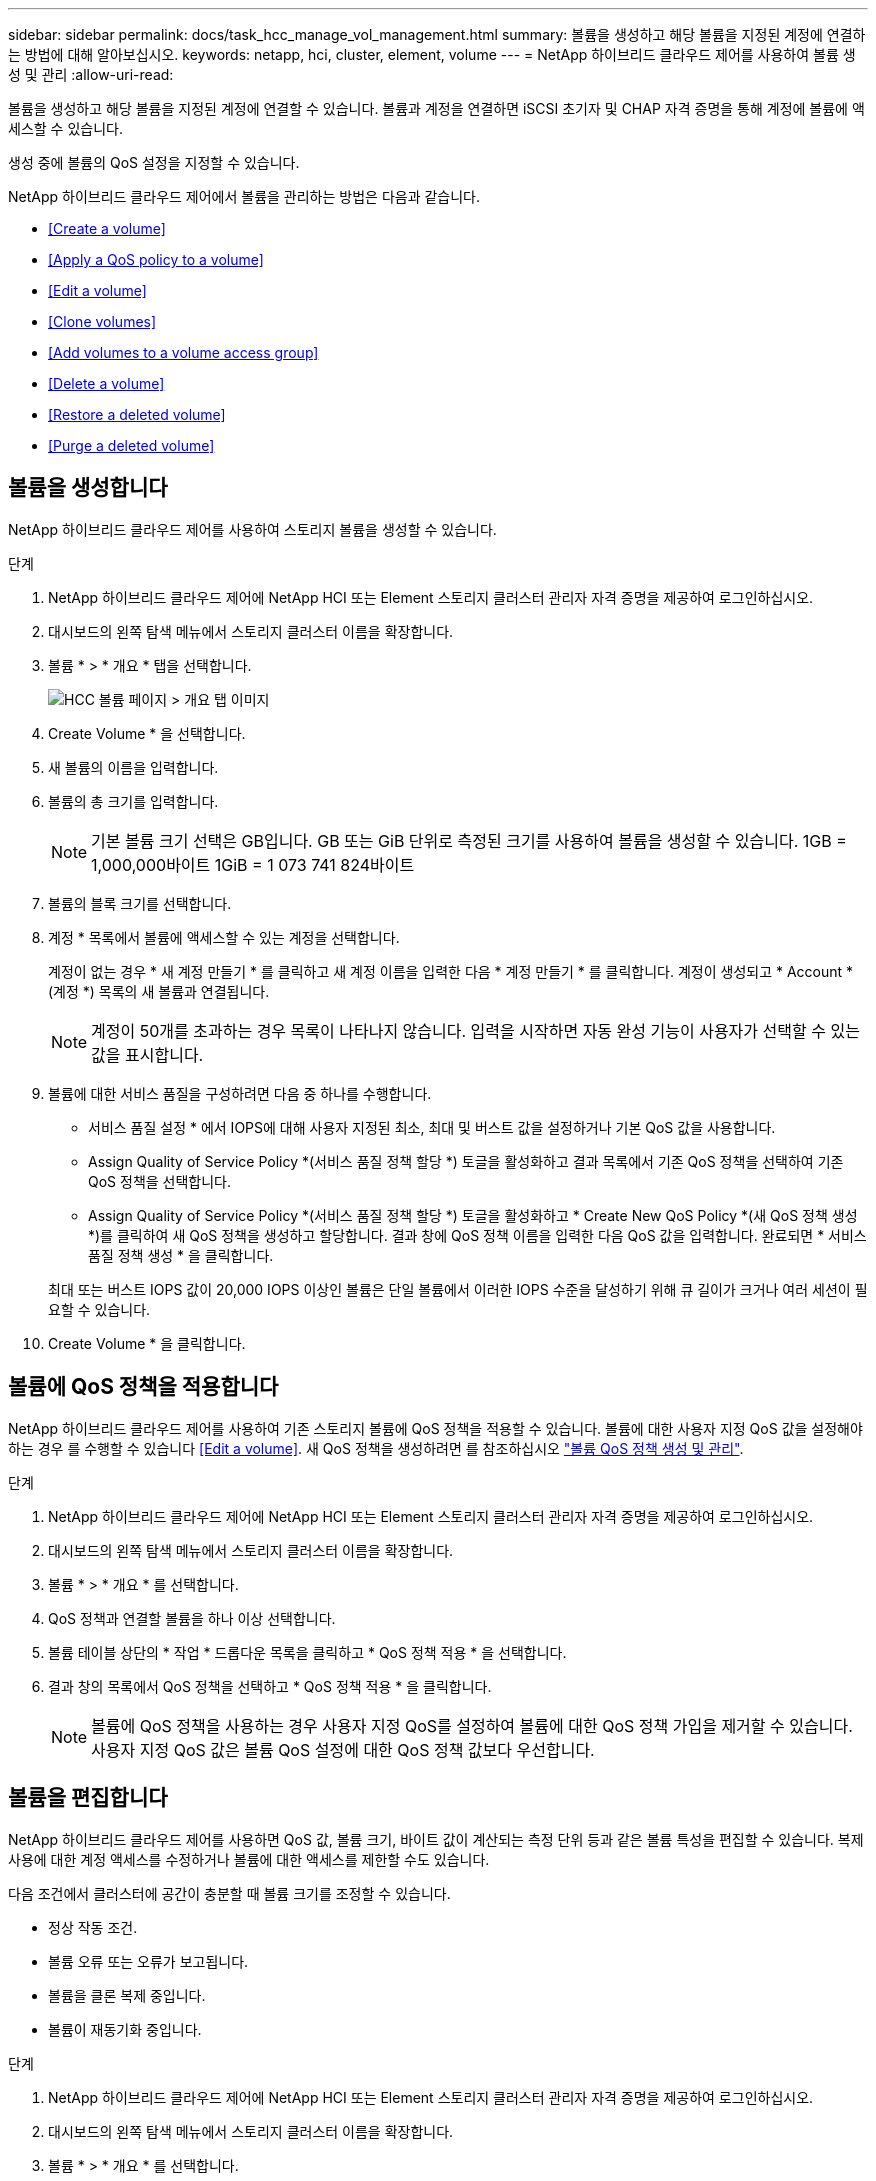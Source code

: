 ---
sidebar: sidebar 
permalink: docs/task_hcc_manage_vol_management.html 
summary: 볼륨을 생성하고 해당 볼륨을 지정된 계정에 연결하는 방법에 대해 알아보십시오. 
keywords: netapp, hci, cluster, element, volume 
---
= NetApp 하이브리드 클라우드 제어를 사용하여 볼륨 생성 및 관리
:allow-uri-read: 


[role="lead"]
볼륨을 생성하고 해당 볼륨을 지정된 계정에 연결할 수 있습니다. 볼륨과 계정을 연결하면 iSCSI 초기자 및 CHAP 자격 증명을 통해 계정에 볼륨에 액세스할 수 있습니다.

생성 중에 볼륨의 QoS 설정을 지정할 수 있습니다.

NetApp 하이브리드 클라우드 제어에서 볼륨을 관리하는 방법은 다음과 같습니다.

* <<Create a volume>>
* <<Apply a QoS policy to a volume>>
* <<Edit a volume>>
* <<Clone volumes>>
* <<Add volumes to a volume access group>>
* <<Delete a volume>>
* <<Restore a deleted volume>>
* <<Purge a deleted volume>>




== 볼륨을 생성합니다

NetApp 하이브리드 클라우드 제어를 사용하여 스토리지 볼륨을 생성할 수 있습니다.

.단계
. NetApp 하이브리드 클라우드 제어에 NetApp HCI 또는 Element 스토리지 클러스터 관리자 자격 증명을 제공하여 로그인하십시오.
. 대시보드의 왼쪽 탐색 메뉴에서 스토리지 클러스터 이름을 확장합니다.
. 볼륨 * > * 개요 * 탭을 선택합니다.
+
image::hcc_volumes_overview_active.png[HCC 볼륨 페이지 > 개요 탭 이미지]

. Create Volume * 을 선택합니다.
. 새 볼륨의 이름을 입력합니다.
. 볼륨의 총 크기를 입력합니다.
+

NOTE: 기본 볼륨 크기 선택은 GB입니다. GB 또는 GiB 단위로 측정된 크기를 사용하여 볼륨을 생성할 수 있습니다. 1GB = 1,000,000바이트 1GiB = 1 073 741 824바이트

. 볼륨의 블록 크기를 선택합니다.
. 계정 * 목록에서 볼륨에 액세스할 수 있는 계정을 선택합니다.
+
계정이 없는 경우 * 새 계정 만들기 * 를 클릭하고 새 계정 이름을 입력한 다음 * 계정 만들기 * 를 클릭합니다. 계정이 생성되고 * Account * (계정 *) 목록의 새 볼륨과 연결됩니다.

+

NOTE: 계정이 50개를 초과하는 경우 목록이 나타나지 않습니다. 입력을 시작하면 자동 완성 기능이 사용자가 선택할 수 있는 값을 표시합니다.

. 볼륨에 대한 서비스 품질을 구성하려면 다음 중 하나를 수행합니다.
+
** 서비스 품질 설정 * 에서 IOPS에 대해 사용자 지정된 최소, 최대 및 버스트 값을 설정하거나 기본 QoS 값을 사용합니다.
** Assign Quality of Service Policy *(서비스 품질 정책 할당 *) 토글을 활성화하고 결과 목록에서 기존 QoS 정책을 선택하여 기존 QoS 정책을 선택합니다.
** Assign Quality of Service Policy *(서비스 품질 정책 할당 *) 토글을 활성화하고 * Create New QoS Policy *(새 QoS 정책 생성 *)를 클릭하여 새 QoS 정책을 생성하고 할당합니다. 결과 창에 QoS 정책 이름을 입력한 다음 QoS 값을 입력합니다. 완료되면 * 서비스 품질 정책 생성 * 을 클릭합니다.


+
최대 또는 버스트 IOPS 값이 20,000 IOPS 이상인 볼륨은 단일 볼륨에서 이러한 IOPS 수준을 달성하기 위해 큐 길이가 크거나 여러 세션이 필요할 수 있습니다.

. Create Volume * 을 클릭합니다.




== 볼륨에 QoS 정책을 적용합니다

NetApp 하이브리드 클라우드 제어를 사용하여 기존 스토리지 볼륨에 QoS 정책을 적용할 수 있습니다. 볼륨에 대한 사용자 지정 QoS 값을 설정해야 하는 경우 를 수행할 수 있습니다 <<Edit a volume>>. 새 QoS 정책을 생성하려면 를 참조하십시오 link:task_hcc_qos_policies.html["볼륨 QoS 정책 생성 및 관리"^].

.단계
. NetApp 하이브리드 클라우드 제어에 NetApp HCI 또는 Element 스토리지 클러스터 관리자 자격 증명을 제공하여 로그인하십시오.
. 대시보드의 왼쪽 탐색 메뉴에서 스토리지 클러스터 이름을 확장합니다.
. 볼륨 * > * 개요 * 를 선택합니다.
. QoS 정책과 연결할 볼륨을 하나 이상 선택합니다.
. 볼륨 테이블 상단의 * 작업 * 드롭다운 목록을 클릭하고 * QoS 정책 적용 * 을 선택합니다.
. 결과 창의 목록에서 QoS 정책을 선택하고 * QoS 정책 적용 * 을 클릭합니다.
+

NOTE: 볼륨에 QoS 정책을 사용하는 경우 사용자 지정 QoS를 설정하여 볼륨에 대한 QoS 정책 가입을 제거할 수 있습니다. 사용자 지정 QoS 값은 볼륨 QoS 설정에 대한 QoS 정책 값보다 우선합니다.





== 볼륨을 편집합니다

NetApp 하이브리드 클라우드 제어를 사용하면 QoS 값, 볼륨 크기, 바이트 값이 계산되는 측정 단위 등과 같은 볼륨 특성을 편집할 수 있습니다. 복제 사용에 대한 계정 액세스를 수정하거나 볼륨에 대한 액세스를 제한할 수도 있습니다.

다음 조건에서 클러스터에 공간이 충분할 때 볼륨 크기를 조정할 수 있습니다.

* 정상 작동 조건.
* 볼륨 오류 또는 오류가 보고됩니다.
* 볼륨을 클론 복제 중입니다.
* 볼륨이 재동기화 중입니다.


.단계
. NetApp 하이브리드 클라우드 제어에 NetApp HCI 또는 Element 스토리지 클러스터 관리자 자격 증명을 제공하여 로그인하십시오.
. 대시보드의 왼쪽 탐색 메뉴에서 스토리지 클러스터 이름을 확장합니다.
. 볼륨 * > * 개요 * 를 선택합니다.
. 볼륨 테이블의 * Actions * 열에서 볼륨 메뉴를 확장하고 * Edit * 를 선택합니다.
. 필요에 따라 변경합니다.
+
.. 볼륨의 총 크기를 변경합니다.
+

NOTE: 볼륨 크기를 늘릴 수 있지만 줄일 수는 없습니다. 단일 크기 조정 작업에서만 볼륨 크기를 조정할 수 있습니다. 가비지 수집 작업 및 소프트웨어 업그레이드로 크기 조정 작업이 중단되지 않습니다.

+

NOTE: 복제를 위해 볼륨 크기를 조정하는 경우 먼저 복제 대상으로 할당된 볼륨의 크기를 늘립니다. 그런 다음 소스 볼륨의 크기를 조정할 수 있습니다. 타겟 볼륨의 크기는 소스 볼륨과 같거나 더 클 수 있지만 크기는 작을 수 없습니다.

+

NOTE: 기본 볼륨 크기 선택은 GB입니다. GB 또는 GiB 단위로 측정된 크기를 사용하여 볼륨을 생성할 수 있습니다. 1GB = 1,000,000바이트 1GiB = 1 073 741 824바이트

.. 다른 계정 액세스 수준 선택:
+
*** 읽기 전용
*** 읽기/쓰기
*** 잠금
*** 복제 타겟


.. 볼륨에 액세스할 수 있는 계정을 선택합니다.
+
입력을 시작하면 자동 완성 기능에 선택 가능한 값이 표시됩니다.

+
계정이 없는 경우 * 새 계정 만들기 * 를 클릭하고 새 계정 이름을 입력한 다음 * 만들기 * 를 클릭합니다. 계정이 생성되어 기존 볼륨과 연결됩니다.

.. 다음 중 하나를 수행하여 서비스 품질을 변경합니다.
+
... 기존 정책을 선택합니다.
... 사용자 지정 설정 에서 IOPS의 최소, 최대 및 버스트 값을 설정하거나 기본값을 사용합니다.
+

NOTE: 볼륨에 QoS 정책을 사용하는 경우 사용자 지정 QoS를 설정하여 볼륨에 대한 QoS 정책 가입을 제거할 수 있습니다. 사용자 지정 QoS는 볼륨 QoS 설정에 대한 QoS 정책 값을 재정의합니다.

+

TIP: IOPS 값을 변경할 때는 수십 또는 수백 단위로 증분해야 합니다. 입력 값에는 유효한 정수가 필요합니다. 매우 높은 버스트 값으로 볼륨을 구성합니다. 따라서 시스템에서 가끔 발생하는 대규모 블록, 순차적 워크로드를 더 빠르게 처리하는 동시에 볼륨에 대해 일관된 IOPS를 유지할 수 있습니다.





. 저장 * 을 선택합니다.




== 클론 볼륨

단일 스토리지 볼륨의 클론을 생성하거나 볼륨 그룹을 클론 복제하여 데이터의 시점 복사본을 만들 수 있습니다. 볼륨을 클론하면 시스템에서 볼륨의 스냅샷을 생성한 다음 스냅샷이 참조하는 데이터의 복제본을 생성합니다.

.시작하기 전에
* 하나 이상의 클러스터를 추가하고 실행해야 합니다.
* 하나 이상의 볼륨이 생성되었습니다.
* 사용자 계정이 생성되었습니다.
* 프로비저닝되지 않은 사용 가능한 공간은 볼륨 크기보다 크거나 같아야 합니다.


클러스터는 한 번에 볼륨당 최대 2개의 클론 요청을 실행하고 한 번에 최대 8개의 활성 볼륨 클론 작업을 지원합니다. 이러한 제한을 초과하는 요청은 나중에 처리할 수 있도록 대기열에 추가됩니다.

볼륨 클론 복제는 비동기 프로세스이며, 프로세스에 필요한 시간은 클론 복제할 볼륨의 크기와 현재 클러스터 로드에 따라 달라집니다.


NOTE: 클론 복제된 볼륨은 소스 볼륨에서 볼륨 액세스 그룹 구성원 자격을 상속하지 않습니다.

.단계
. NetApp 하이브리드 클라우드 제어에 NetApp HCI 또는 Element 스토리지 클러스터 관리자 자격 증명을 제공하여 로그인하십시오.
. 대시보드의 왼쪽 탐색 메뉴에서 스토리지 클러스터 이름을 확장합니다.
. 볼륨 * > * 개요 * 탭을 선택합니다.
. 복제할 각 볼륨을 선택합니다.
. 볼륨 테이블 상단의 * Actions * 드롭다운 목록을 클릭하고 * Clone * 을 선택합니다.
. 결과 창에서 다음을 수행합니다.
+
.. 볼륨 이름 접두사를 입력합니다(선택 사항).
.. Access * 목록에서 액세스 유형을 선택합니다.
.. 새 볼륨 클론과 연결할 계정을 선택합니다(기본적으로 * Copy from Volume * 이 선택되어 원본 볼륨이 사용하는 것과 동일한 계정을 사용).
.. 계정이 없는 경우 * 새 계정 만들기 * 를 클릭하고 새 계정 이름을 입력한 다음 * 계정 만들기 * 를 클릭합니다. 계정이 생성되고 볼륨과 연결됩니다.
+

TIP: 이름 지정 모범 사례를 설명합니다. 이 기능은 사용자 환경에서 여러 클러스터 또는 vCenter Server를 사용하는 경우에 특히 중요합니다.

+

NOTE: 클론의 볼륨 크기를 늘리면 새 볼륨의 끝에 추가 여유 공간이 있는 새 볼륨이 됩니다. 볼륨 사용 방법에 따라 파티션을 확장하거나 사용 가능한 공간에 새 파티션을 만들어야 사용할 수 있습니다.

.. Clone Volumes * 를 클릭합니다.
+

NOTE: 클론 복제 작업을 완료하는 데 걸리는 시간은 볼륨 크기 및 현재 클러스터 로드의 영향을 받습니다. 복제된 볼륨이 볼륨 목록에 나타나지 않으면 페이지를 새로 고칩니다.







== 볼륨 액세스 그룹에 볼륨을 추가합니다

단일 볼륨 또는 볼륨 그룹을 볼륨 액세스 그룹에 추가할 수 있습니다.

.단계
. NetApp 하이브리드 클라우드 제어에 NetApp HCI 또는 Element 스토리지 클러스터 관리자 자격 증명을 제공하여 로그인하십시오.
. 대시보드의 왼쪽 탐색 메뉴에서 스토리지 클러스터 이름을 확장합니다.
. 볼륨 * > * 개요 * 를 선택합니다.
. 볼륨 액세스 그룹에 연결할 볼륨을 하나 이상 선택합니다.
. 볼륨 테이블 상단의 * Actions * 드롭다운 목록을 클릭하고 * Add to Access Group * 을 선택합니다.
. 결과 창의 * 볼륨 액세스 그룹 * 목록에서 볼륨 액세스 그룹을 선택합니다.
. 볼륨 추가 * 를 클릭합니다.




== 볼륨을 삭제합니다

Element 스토리지 클러스터에서 하나 이상의 볼륨을 삭제할 수 있습니다.

시스템에서 삭제된 볼륨을 즉시 제거하지 않으며 약 8시간 동안 사용할 수 있습니다. 8시간 후, 이 두 개는 제거되며 더 이상 사용할 수 없습니다. 시스템이 볼륨을 제거하기 전에 볼륨을 복원하면 볼륨이 다시 온라인 상태가 되고 iSCSI 연결이 복원됩니다.

스냅샷을 생성하는 데 사용된 볼륨이 삭제되면 연결된 스냅샷이 비활성화됩니다. 삭제된 소스 볼륨이 제거되면 연결된 비활성 스냅샷도 시스템에서 제거됩니다.


IMPORTANT: 설치 또는 업그레이드 중에 관리 서비스와 연결된 영구 볼륨이 생성되고 새 계정에 할당됩니다. 영구 볼륨을 사용하는 경우 볼륨이나 연결된 계정을 수정하거나 삭제하지 마십시오. 이러한 볼륨을 삭제하면 관리 노드를 사용할 수 없게 될 수 있습니다.

.단계
. NetApp 하이브리드 클라우드 제어에 NetApp HCI 또는 Element 스토리지 클러스터 관리자 자격 증명을 제공하여 로그인하십시오.
. 대시보드의 왼쪽 탐색 메뉴에서 스토리지 클러스터 이름을 확장합니다.
. 볼륨 * > * 개요 * 를 선택합니다.
. 삭제할 볼륨을 하나 이상 선택합니다.
. 볼륨 테이블 상단의 * 작업 * 드롭다운 목록을 클릭하고 * 삭제 * 를 선택합니다.
. 결과 창에서 * Yes * 를 클릭하여 작업을 확인합니다.




== 삭제된 볼륨을 복원합니다

스토리지 볼륨이 삭제된 후에도 8시간 전에 삭제하면 계속 복원할 수 있습니다.

시스템에서 삭제된 볼륨을 즉시 제거하지 않으며 약 8시간 동안 사용할 수 있습니다. 8시간 후, 이 두 개는 제거되며 더 이상 사용할 수 없습니다. 시스템이 볼륨을 제거하기 전에 볼륨을 복원하면 볼륨이 다시 온라인 상태가 되고 iSCSI 연결이 복원됩니다.

.단계
. NetApp 하이브리드 클라우드 제어에 NetApp HCI 또는 Element 스토리지 클러스터 관리자 자격 증명을 제공하여 로그인하십시오.
. 대시보드의 왼쪽 탐색 메뉴에서 스토리지 클러스터 이름을 확장합니다.
. 볼륨 * > * 개요 * 를 선택합니다.
. DELETED * 를 선택합니다.
. Volumes 테이블의 * Actions * 열에서 볼륨 메뉴를 확장하고 * Restore * 를 선택합니다.
. Yes * 를 선택하여 프로세스를 확인합니다.




== 삭제된 볼륨을 제거합니다

스토리지 볼륨을 삭제한 후 약 8시간 동안 사용할 수 있습니다. 8시간이 지나면 자동으로 제거되며 더 이상 사용할 수 없습니다. 8시간을 기다리지 않으려면 를 삭제할 수 있습니다

.단계
. NetApp 하이브리드 클라우드 제어에 NetApp HCI 또는 Element 스토리지 클러스터 관리자 자격 증명을 제공하여 로그인하십시오.
. 대시보드의 왼쪽 탐색 메뉴에서 스토리지 클러스터 이름을 확장합니다.
. 볼륨 * > * 개요 * 를 선택합니다.
. DELETED * 를 선택합니다.
. 제거할 볼륨을 하나 이상 선택합니다.
. 다음 중 하나를 수행합니다.
+
** 볼륨을 여러 개 선택한 경우 테이블 상단의 * Purge * 빠른 필터를 클릭합니다.
** 단일 볼륨을 선택한 경우 Volumes 테이블의 * Actions * 열에서 볼륨 메뉴를 확장하고 * Purge * 를 선택합니다.


. Volumes 테이블의 * Actions * 열에서 볼륨의 메뉴를 확장하고 * Purge * 를 선택합니다.
. Yes * 를 선택하여 프로세스를 확인합니다.


[discrete]
== 자세한 내용을 확인하십시오

* link:concept_hci_volumes.html["볼륨에 대해 알아보십시오"]
* https://docs.netapp.com/us-en/element-software/index.html["SolidFire 및 Element 소프트웨어 설명서"^]
* https://docs.netapp.com/us-en/vcp/index.html["vCenter Server용 NetApp Element 플러그인"^]
* https://www.netapp.com/hybrid-cloud/hci-documentation/["NetApp HCI 리소스 페이지 를 참조하십시오"^]

